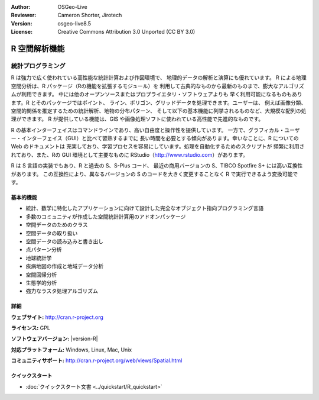 :Author: OSGeo-Live
:Reviewer: Cameron Shorter, Jirotech
:Version: osgeo-live8.5
:License: Creative Commons Attribution 3.0 Unported (CC BY 3.0)

.. image:: /images/project_logos/logo-R.png
  :alt: project logo
  :align: right
  :target: http://cran.r-project.org

R 空間解析機能
================================================================================

統計プログラミング
~~~~~~~~~~~~~~~~~~~~~~~~~~~~~~~~~~~~~~~~~~~~~~~~~~~~~~~~~~~~~~~~~~~~~~~~~~~~~~~~

R は強力で広く使われている高性能な統計計算および作図環境で、
地理的データの解析と演算にも優れています。
R による地理空間分析は、R パッケージ（Rの機能を拡張するモジュール）を
利用して古典的なものから最新のものまで、膨大なアルゴリズムが利用できます。
中には他のオープンソースまたはプロプライエタリ・ソフトウェアよりも
早く利用可能になるものもあります。R とそのパッケージではポイント、
ライン、ポリゴン、グリッドデータを処理できます。ユーザーは、
例えば画像分類、空間的関係を推定するための統計解析、地物の分布パターン、
そして以下の基本機能に列挙されるものなど、大規模な配列の処理ができます。
R が提供している機能は、GIS や画像処理ソフトに使われている高性能で先進的なものです。

R の基本インターフェイスはコマンドラインであり、高い自由度と操作性を提供しています。
一方で、グラフィカル・ユーザー・インターフェイス（GUI）と比べて習熟するまでに
長い時間を必要とする傾向があります。幸いなことに、R についての Web のドキュメントは
充実しており、学習プロセスを容易にしています。処理を自動化するためのスクリプトが
頻繁に利用されており、また、Rの GUI 環境として主要なものに
RStudio（http://www.rstudio.com）があります。


R は S 言語の実装でもあり、R と過去の S、S-Plus コード、
最近の商用バージョンの S、TIBCO Spotfire S+ には高い互換性があります。
この互換性により、異なるバージョンの S のコードを大きく変更することなく
R で実行できるよう変換可能です。

.. image:: /images/screenshots/r/r-screenshot.png
  :scale: 50 %
  :alt: project logo
  :align: right

基本的機能
--------------------------------------------------------------------------------

* 統計、数学に特化したアプリケーションに向けて設計した完全なオブジェクト指向プログラミング言語
* 多数のコミュニティが作成した空間統計計算用のアドオンパッケージ
* 空間データのためのクラス
* 空間データの取り扱い
* 空間データの読み込みと書き出し
* 点パターン分析
* 地球統計学
* 疾病地図の作成と地域データ分析
* 空間回帰分析
* 生態学的分析
* 強力なラスタ処理アルゴリズム

詳細
--------------------------------------------------------------------------------

**ウェブサイト:** http://cran.r-project.org

**ライセンス:** GPL

**ソフトウェアバージョン:** |version-R|

**対応プラットフォーム:** Windows, Linux, Mac, Unix

**コミュニティサポート:** http://cran.r-project.org/web/views/Spatial.html


クイックスタート
--------------------------------------------------------------------------------
    
* :doc:`クイックスタート文書 <../quickstart/R_quickstart>`


